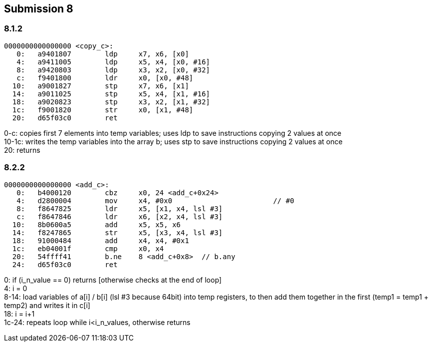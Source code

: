 == Submission 8
:source-highlighter: rouge
:hardbreaks-option: true

=== 8.1.2

[source,armasm]
----
0000000000000000 <copy_c>:
   0:   a9401807        ldp     x7, x6, [x0]
   4:   a9411005        ldp     x5, x4, [x0, #16]
   8:   a9420803        ldp     x3, x2, [x0, #32]
   c:   f9401800        ldr     x0, [x0, #48]
  10:   a9001827        stp     x7, x6, [x1]
  14:   a9011025        stp     x5, x4, [x1, #16]
  18:   a9020823        stp     x3, x2, [x1, #32]
  1c:   f9001820        str     x0, [x1, #48]
  20:   d65f03c0        ret
----

0-c: copies first 7 elements into temp variables; uses ldp to save instructions copying 2 values at once
10-1c: writes the temp variables into the array b; uses stp to save instructions copying 2 values at once
20: returns

=== 8.2.2

[source,armasm]
----
0000000000000000 <add_c>:
   0:   b4000120        cbz     x0, 24 <add_c+0x24>
   4:   d2800004        mov     x4, #0x0                        // #0
   8:   f8647825        ldr     x5, [x1, x4, lsl #3]
   c:   f8647846        ldr     x6, [x2, x4, lsl #3]
  10:   8b0600a5        add     x5, x5, x6
  14:   f8247865        str     x5, [x3, x4, lsl #3]
  18:   91000484        add     x4, x4, #0x1
  1c:   eb04001f        cmp     x0, x4
  20:   54ffff41        b.ne    8 <add_c+0x8>  // b.any
  24:   d65f03c0        ret
----
0: if (i_n_value == 0) returns [otherwise checks at the end of loop]
4: i = 0
8-14: load variables of a[i] / b[i] (lsl #3 because 64bit) into temp registers, to then add them together in the first (temp1 = temp1 + temp2) and writes it in c[i]
18: i = i+1
1c-24: repeats loop while i<i_n_values, otherwise returns